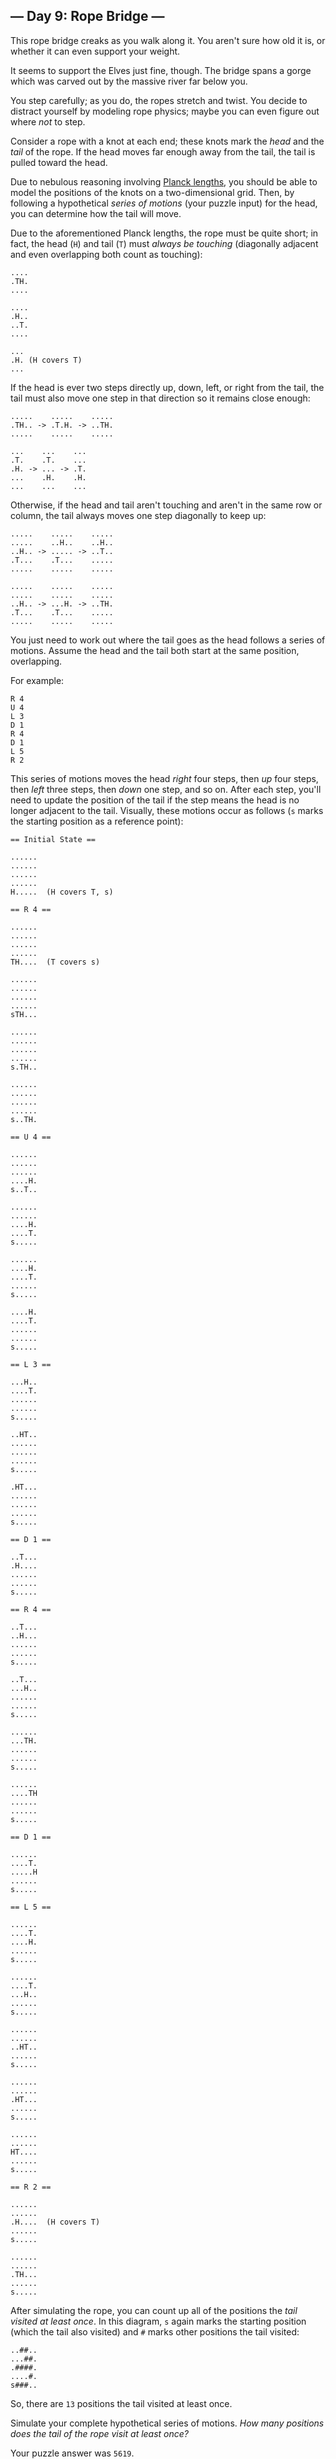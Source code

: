 ** --- Day 9: Rope Bridge ---
This rope bridge creaks as you walk along it. You aren't sure how old it
is, or whether it can even support your weight.

It seems to support the Elves just fine, though. The bridge spans a
gorge which was carved out by the massive river far below you.

You step carefully; as you do, the ropes stretch and twist. You decide
to distract yourself by modeling rope physics; maybe you can even figure
out where /not/ to step.

Consider a rope with a knot at each end; these knots mark the /head/ and
the /tail/ of the rope. If the head moves far enough away from the tail,
the tail is pulled toward the head.

Due to nebulous reasoning involving
[[https://en.wikipedia.org/wiki/Planck_units#Planck_length][Planck
lengths]], you should be able to model the positions of the knots on a
two-dimensional grid. Then, by following a hypothetical /series of
motions/ (your puzzle input) for the head, you can determine how the
tail will move.

Due to the aforementioned Planck lengths, the rope must be quite short;
in fact, the head (=H=) and tail (=T=) must /always be touching/
(diagonally adjacent and even overlapping both count as touching):

#+begin_example
....
.TH.
....

....
.H..
..T.
....

...
.H. (H covers T)
...
#+end_example

If the head is ever two steps directly up, down, left, or right from the
tail, the tail must also move one step in that direction so it remains
close enough:

#+begin_example
.....    .....    .....
.TH.. -> .T.H. -> ..TH.
.....    .....    .....

...    ...    ...
.T.    .T.    ...
.H. -> ... -> .T.
...    .H.    .H.
...    ...    ...
#+end_example

Otherwise, if the head and tail aren't touching and aren't in the same
row or column, the tail always moves one step diagonally to keep up:

#+begin_example
.....    .....    .....
.....    ..H..    ..H..
..H.. -> ..... -> ..T..
.T...    .T...    .....
.....    .....    .....

.....    .....    .....
.....    .....    .....
..H.. -> ...H. -> ..TH.
.T...    .T...    .....
.....    .....    .....
#+end_example

You just need to work out where the tail goes as the head follows a
series of motions. Assume the head and the tail both start at the same
position, overlapping.

For example:

#+begin_example
R 4
U 4
L 3
D 1
R 4
D 1
L 5
R 2
#+end_example

This series of motions moves the head /right/ four steps, then /up/ four
steps, then /left/ three steps, then /down/ one step, and so on. After
each step, you'll need to update the position of the tail if the step
means the head is no longer adjacent to the tail. Visually, these
motions occur as follows (=s= marks the starting position as a reference
point):

#+begin_example
== Initial State ==

......
......
......
......
H.....  (H covers T, s)

== R 4 ==

......
......
......
......
TH....  (T covers s)

......
......
......
......
sTH...

......
......
......
......
s.TH..

......
......
......
......
s..TH.

== U 4 ==

......
......
......
....H.
s..T..

......
......
....H.
....T.
s.....

......
....H.
....T.
......
s.....

....H.
....T.
......
......
s.....

== L 3 ==

...H..
....T.
......
......
s.....

..HT..
......
......
......
s.....

.HT...
......
......
......
s.....

== D 1 ==

..T...
.H....
......
......
s.....

== R 4 ==

..T...
..H...
......
......
s.....

..T...
...H..
......
......
s.....

......
...TH.
......
......
s.....

......
....TH
......
......
s.....

== D 1 ==

......
....T.
.....H
......
s.....

== L 5 ==

......
....T.
....H.
......
s.....

......
....T.
...H..
......
s.....

......
......
..HT..
......
s.....

......
......
.HT...
......
s.....

......
......
HT....
......
s.....

== R 2 ==

......
......
.H....  (H covers T)
......
s.....

......
......
.TH...
......
s.....
#+end_example

After simulating the rope, you can count up all of the positions the
/tail visited at least once/. In this diagram, =s= again marks the
starting position (which the tail also visited) and =#= marks other
positions the tail visited:

#+begin_example
..##..
...##.
.####.
....#.
s###..
#+end_example

So, there are =13= positions the tail visited at least once.

Simulate your complete hypothetical series of motions. /How many
positions does the tail of the rope visit at least once?/

Your puzzle answer was =5619=.

The first half of this puzzle is complete! It provides one gold star: *

** --- Part Two ---
A rope snaps! Suddenly, the river is getting a lot closer than you
remember. The bridge is still there, but some of the ropes that broke
are now whipping toward you as you fall through the air!

The ropes are moving too quickly to grab; you only have a few seconds to
choose how to arch your body to avoid being hit. Fortunately, your
simulation can be extended to support longer ropes.

Rather than two knots, you now must simulate a rope consisting of /ten/
knots. One knot is still the head of the rope and moves according to the
series of motions. Each knot further down the rope follows the knot in
front of it using the same rules as before.

Using the same series of motions as the above example, but with the
knots marked =H=, =1=, =2=, ..., =9=, the motions now occur as follows:

#+begin_example
== Initial State ==

......
......
......
......
H.....  (H covers 1, 2, 3, 4, 5, 6, 7, 8, 9, s)

== R 4 ==

......
......
......
......
1H....  (1 covers 2, 3, 4, 5, 6, 7, 8, 9, s)

......
......
......
......
21H...  (2 covers 3, 4, 5, 6, 7, 8, 9, s)

......
......
......
......
321H..  (3 covers 4, 5, 6, 7, 8, 9, s)

......
......
......
......
4321H.  (4 covers 5, 6, 7, 8, 9, s)

== U 4 ==

......
......
......
....H.
4321..  (4 covers 5, 6, 7, 8, 9, s)

......
......
....H.
.4321.
5.....  (5 covers 6, 7, 8, 9, s)

......
....H.
....1.
.432..
5.....  (5 covers 6, 7, 8, 9, s)

....H.
....1.
..432.
.5....
6.....  (6 covers 7, 8, 9, s)

== L 3 ==

...H..
....1.
..432.
.5....
6.....  (6 covers 7, 8, 9, s)

..H1..
...2..
..43..
.5....
6.....  (6 covers 7, 8, 9, s)

.H1...
...2..
..43..
.5....
6.....  (6 covers 7, 8, 9, s)

== D 1 ==

..1...
.H.2..
..43..
.5....
6.....  (6 covers 7, 8, 9, s)

== R 4 ==

..1...
..H2..
..43..
.5....
6.....  (6 covers 7, 8, 9, s)

..1...
...H..  (H covers 2)
..43..
.5....
6.....  (6 covers 7, 8, 9, s)

......
...1H.  (1 covers 2)
..43..
.5....
6.....  (6 covers 7, 8, 9, s)

......
...21H
..43..
.5....
6.....  (6 covers 7, 8, 9, s)

== D 1 ==

......
...21.
..43.H
.5....
6.....  (6 covers 7, 8, 9, s)

== L 5 ==

......
...21.
..43H.
.5....
6.....  (6 covers 7, 8, 9, s)

......
...21.
..4H..  (H covers 3)
.5....
6.....  (6 covers 7, 8, 9, s)

......
...2..
..H1..  (H covers 4; 1 covers 3)
.5....
6.....  (6 covers 7, 8, 9, s)

......
...2..
.H13..  (1 covers 4)
.5....
6.....  (6 covers 7, 8, 9, s)

......
......
H123..  (2 covers 4)
.5....
6.....  (6 covers 7, 8, 9, s)

== R 2 ==

......
......
.H23..  (H covers 1; 2 covers 4)
.5....
6.....  (6 covers 7, 8, 9, s)

......
......
.1H3..  (H covers 2, 4)
.5....
6.....  (6 covers 7, 8, 9, s)
#+end_example

Now, you need to keep track of the positions the new tail, =9=, visits.
In this example, the tail never moves, and so it only visits =1=
position. However, /be careful/: more types of motion are possible than
before, so you might want to visually compare your simulated rope to the
one above.

Here's a larger example:

#+begin_example
R 5
U 8
L 8
D 3
R 17
D 10
L 25
U 20
#+end_example

These motions occur as follows (individual steps are not shown):

#+begin_example
== Initial State ==

..........................
..........................
..........................
..........................
..........................
..........................
..........................
..........................
..........................
..........................
..........................
..........................
..........................
..........................
..........................
...........H..............  (H covers 1, 2, 3, 4, 5, 6, 7, 8, 9, s)
..........................
..........................
..........................
..........................
..........................

== R 5 ==

..........................
..........................
..........................
..........................
..........................
..........................
..........................
..........................
..........................
..........................
..........................
..........................
..........................
..........................
..........................
...........54321H.........  (5 covers 6, 7, 8, 9, s)
..........................
..........................
..........................
..........................
..........................

== U 8 ==

..........................
..........................
..........................
..........................
..........................
..........................
..........................
................H.........
................1.........
................2.........
................3.........
...............54.........
..............6...........
.............7............
............8.............
...........9..............  (9 covers s)
..........................
..........................
..........................
..........................
..........................

== L 8 ==

..........................
..........................
..........................
..........................
..........................
..........................
..........................
........H1234.............
............5.............
............6.............
............7.............
............8.............
............9.............
..........................
..........................
...........s..............
..........................
..........................
..........................
..........................
..........................

== D 3 ==

..........................
..........................
..........................
..........................
..........................
..........................
..........................
..........................
.........2345.............
........1...6.............
........H...7.............
............8.............
............9.............
..........................
..........................
...........s..............
..........................
..........................
..........................
..........................
..........................

== R 17 ==

..........................
..........................
..........................
..........................
..........................
..........................
..........................
..........................
..........................
..........................
................987654321H
..........................
..........................
..........................
..........................
...........s..............
..........................
..........................
..........................
..........................
..........................

== D 10 ==

..........................
..........................
..........................
..........................
..........................
..........................
..........................
..........................
..........................
..........................
..........................
..........................
..........................
..........................
..........................
...........s.........98765
.........................4
.........................3
.........................2
.........................1
.........................H

== L 25 ==

..........................
..........................
..........................
..........................
..........................
..........................
..........................
..........................
..........................
..........................
..........................
..........................
..........................
..........................
..........................
...........s..............
..........................
..........................
..........................
..........................
H123456789................

== U 20 ==

H.........................
1.........................
2.........................
3.........................
4.........................
5.........................
6.........................
7.........................
8.........................
9.........................
..........................
..........................
..........................
..........................
..........................
...........s..............
..........................
..........................
..........................
..........................
..........................
#+end_example

Now, the tail (=9=) visits =36= positions (including =s=) at least once:

#+begin_example
..........................
..........................
..........................
..........................
..........................
..........................
..........................
..........................
..........................
#.........................
#.............###.........
#............#...#........
.#..........#.....#.......
..#..........#.....#......
...#........#.......#.....
....#......s.........#....
.....#..............#.....
......#............#......
.......#..........#.......
........#........#........
.........########.........
#+end_example

Simulate your complete series of motions on a larger rope with ten
knots. /How many positions does the tail of the rope visit at least
once?/
